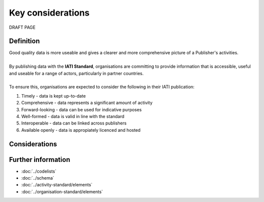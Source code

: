 Key considerations
==================
DRAFT PAGE

Definition
----------

| Good quality data is more useable and gives a clearer and more comprehensive picture of a Publisher's activities. 
|
| By publishing data with the **IATI Standard**, organisations are committing to provide information that is accessible, useful and useable for a range of actors, particularly in partner countries. 
| 
| To ensure this, organisations are expected to consider the following in their IATI publication:

1. Timely - data is kept up-to-date
2. Comprehensive - data represents a significant amount of activity
3. Forward-looking - data can be used for indicative purposes
4. Well-formed - data is valid in line with the standard
5. Interoperable - data can be linked across publishers
6. Available openly - data is appropiately licenced and hosted

Considerations
--------------



Further information
-------------------

*  :doc:`../codelists`
*  :doc:`../schema`
*  :doc:`../activity-standard/elements`
*  :doc:`../organisation-standard/elements` 
